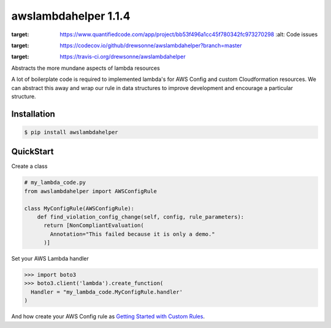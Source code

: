 =====================
awslambdahelper 1.1.4
=====================

.. image:: https://www.quantifiedcode.com/api/v1/project/bb53f496a1cc45f780342fc973270298/badge.svg
:target: https://www.quantifiedcode.com/app/project/bb53f496a1cc45f780342fc973270298
  :alt: Code issues
.. image:: https://codecov.io/github/drewsonne/awslambdahelper/coverage.svg?branch=master
:target: https://codecov.io/github/drewsonne/awslambdahelper?branch=master
.. image:: https://travis-ci.org/drewsonne/awslambdahelper.svg?branch=master
:target: https://travis-ci.org/drewsonne/awslambdahelper

Abstracts the more mundane aspects of lambda resources

A lot of boilerplate code is required to implemented lambda's for AWS 
Config and custom Cloudformation resources. We can abstract this away 
and wrap our rule in data structures to improve development and 
encourage a particular structure.

------------
Installation
------------

.. code-block:: bash
  
  $ pip install awslambdahelper


----------
QuickStart
----------


Create a class

.. code-block:: python

  # my_lambda_code.py
  from awslambdahelper import AWSConfigRule
  
  class MyConfigRule(AWSConfigRule):
      def find_violation_config_change(self, config, rule_parameters):
        return [NonCompliantEvaluation(
          Annotation="This failed because it is only a demo."
        )]


Set your AWS Lambda handler

.. code-block:: python

  >>> import boto3
  >>> boto3.client('lambda').create_function(
    Handler = "my_lambda_code.MyConfigRule.handler'
  )

And how create your AWS Config rule as 
`Getting Started with Custom Rules <http://docs.aws.amazon.com/config/latest/developerguide/evaluate-config_develop-rules_getting-started.html>`_.
